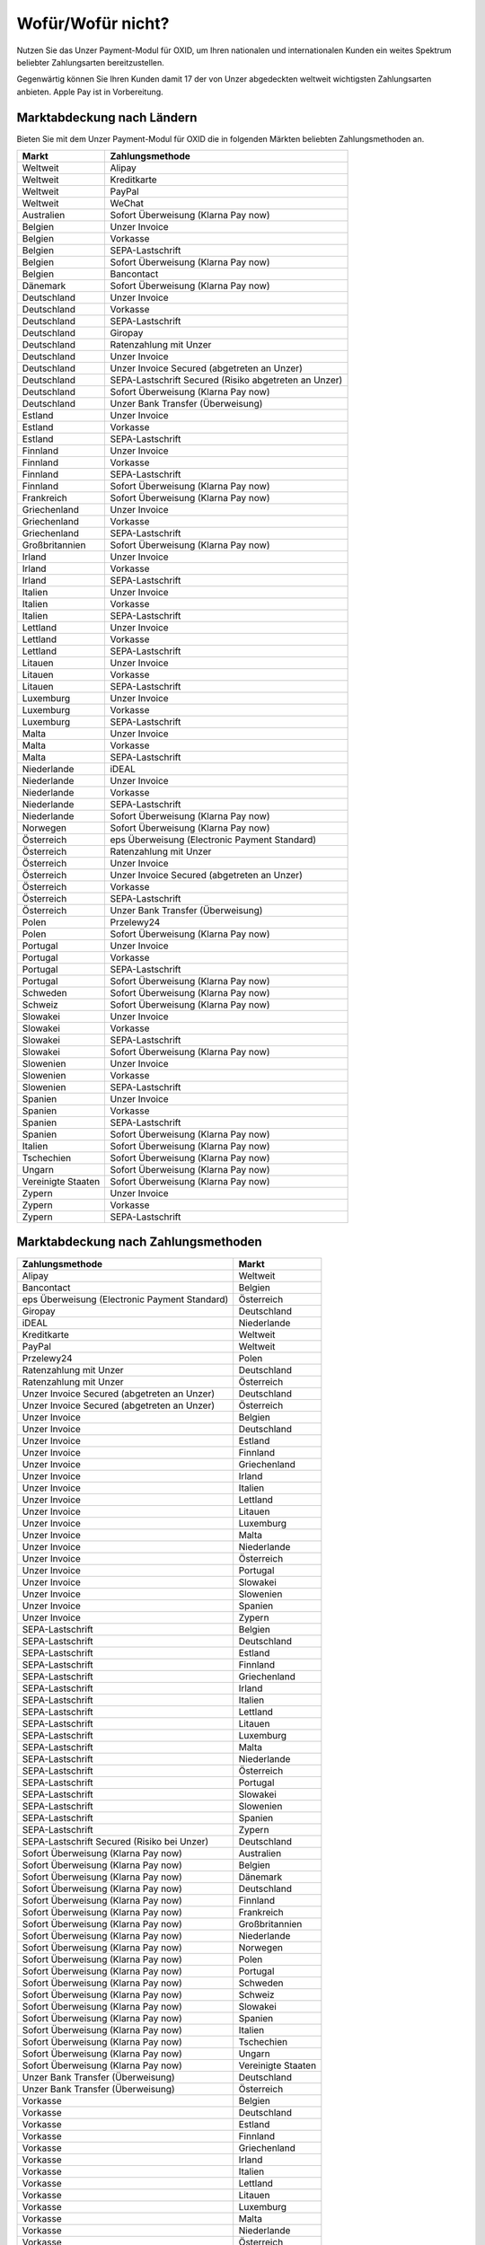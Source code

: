 ﻿Wofür/Wofür nicht?
==================

Nutzen Sie das Unzer Payment-Modul für OXID, um Ihren nationalen und internationalen Kunden ein weites Spektrum beliebter Zahlungsarten bereitzustellen.

Gegenwärtig können Sie Ihren Kunden damit 17 der von Unzer abgedeckten weltweit wichtigsten Zahlungsarten anbieten. Apple Pay ist in Vorbereitung.

.. image:: media/unzer-logo.png
    :alt: Unzer-Logo
    :class: no-shadow
    :height: 35
    :width: 150

Marktabdeckung nach Ländern
---------------------------

Bieten Sie mit dem Unzer Payment-Modul für OXID die in folgenden Märkten beliebten Zahlungsmethoden an.



=================== ========================================================
Markt               Zahlungsmethode
=================== ========================================================
Weltweit	        Alipay
Weltweit	        Kreditkarte
Weltweit	        PayPal
Weltweit	        WeChat
Australien	        Sofort Überweisung (Klarna Pay now)
Belgien	            Unzer Invoice
Belgien	            Vorkasse
Belgien	            SEPA-Lastschrift
Belgien	            Sofort Überweisung (Klarna Pay now)
Belgien             Bancontact
Dänemark	        Sofort Überweisung (Klarna Pay now)
Deutschland	        Unzer Invoice
Deutschland	        Vorkasse
Deutschland	        SEPA-Lastschrift
Deutschland	        Giropay
Deutschland	        Ratenzahlung mit Unzer
Deutschland	        Unzer Invoice
Deutschland	        Unzer Invoice Secured (abgetreten an Unzer)
Deutschland	        SEPA-Lastschrift Secured (Risiko abgetreten an Unzer)
Deutschland	        Sofort Überweisung (Klarna Pay now)
Deutschland	        Unzer Bank Transfer (Überweisung)
Estland	            Unzer Invoice
Estland	            Vorkasse
Estland	            SEPA-Lastschrift
Finnland	            Unzer Invoice
Finnland	            Vorkasse
Finnland	            SEPA-Lastschrift
Finnland	            Sofort Überweisung (Klarna Pay now)
Frankreich	        Sofort Überweisung (Klarna Pay now)
Griechenland	    Unzer Invoice
Griechenland	    Vorkasse
Griechenland	    SEPA-Lastschrift
Großbritannien	    Sofort Überweisung (Klarna Pay now)
Irland	            Unzer Invoice
Irland	            Vorkasse
Irland	            SEPA-Lastschrift
Italien	            Unzer Invoice
Italien	            Vorkasse
Italien	            SEPA-Lastschrift
Lettland	        Unzer Invoice
Lettland	        Vorkasse
Lettland	        SEPA-Lastschrift
Litauen	            Unzer Invoice
Litauen	            Vorkasse
Litauen	            SEPA-Lastschrift
Luxemburg	        Unzer Invoice
Luxemburg	        Vorkasse
Luxemburg	        SEPA-Lastschrift
Malta	            Unzer Invoice
Malta	            Vorkasse
Malta	            SEPA-Lastschrift
Niederlande	        iDEAL
Niederlande	        Unzer Invoice
Niederlande	        Vorkasse
Niederlande	        SEPA-Lastschrift
Niederlande	        Sofort Überweisung (Klarna Pay now)
Norwegen	        Sofort Überweisung (Klarna Pay now)
Österreich	        eps Überweisung (Electronic Payment Standard)
Österreich	        Ratenzahlung mit Unzer
Österreich	        Unzer Invoice
Österreich	        Unzer Invoice Secured (abgetreten an Unzer)
Österreich	        Vorkasse
Österreich	        SEPA-Lastschrift
Österreich	        Unzer Bank Transfer (Überweisung)
Polen	            Przelewy24
Polen	            Sofort Überweisung (Klarna Pay now)
Portugal	        Unzer Invoice
Portugal	        Vorkasse
Portugal	        SEPA-Lastschrift
Portugal	        Sofort Überweisung (Klarna Pay now)
Schweden	        Sofort Überweisung (Klarna Pay now)
Schweiz     	    Sofort Überweisung (Klarna Pay now)
Slowakei	        Unzer Invoice
Slowakei	        Vorkasse
Slowakei	        SEPA-Lastschrift
Slowakei	        Sofort Überweisung (Klarna Pay now)
Slowenien	        Unzer Invoice
Slowenien	        Vorkasse
Slowenien	        SEPA-Lastschrift
Spanien	            Unzer Invoice
Spanien	            Vorkasse
Spanien	            SEPA-Lastschrift
Spanien	            Sofort Überweisung (Klarna Pay now)
Italien	            Sofort Überweisung (Klarna Pay now)
Tschechien	        Sofort Überweisung  (Klarna Pay now)
Ungarn	            Sofort Überweisung (Klarna Pay now)
Vereinigte Staaten	Sofort Überweisung (Klarna Pay now)
Zypern	            Unzer Invoice
Zypern	            Vorkasse
Zypern	            SEPA-Lastschrift
=================== ========================================================

Marktabdeckung nach Zahlungsmethoden
------------------------------------

=============================================== ================
Zahlungsmethode                                 Markt
=============================================== ================
Alipay	                                        Weltweit
Bancontact	                                    Belgien
eps Überweisung (Electronic Payment Standard)	Österreich
Giropay	                                        Deutschland
iDEAL	                                        Niederlande
Kreditkarte	                                    Weltweit
PayPal	                                        Weltweit
Przelewy24	                                    Polen
Ratenzahlung mit Unzer	                        Deutschland
Ratenzahlung mit Unzer	                        Österreich
Unzer Invoice Secured (abgetreten an Unzer)	    Deutschland
Unzer Invoice Secured (abgetreten an Unzer)	    Österreich
Unzer Invoice                    	            Belgien
Unzer Invoice                    	            Deutschland
Unzer Invoice                    	            Estland
Unzer Invoice                    	            Finnland
Unzer Invoice                    	            Griechenland
Unzer Invoice                    	            Irland
Unzer Invoice                    	            Italien
Unzer Invoice                    	            Lettland
Unzer Invoice                    	            Litauen
Unzer Invoice                    	            Luxemburg
Unzer Invoice                    	            Malta
Unzer Invoice                    	            Niederlande
Unzer Invoice                    	            Österreich
Unzer Invoice                    	            Portugal
Unzer Invoice                    	            Slowakei
Unzer Invoice                    	            Slowenien
Unzer Invoice                    	            Spanien
Unzer Invoice                    	            Zypern
SEPA-Lastschrift	                            Belgien
SEPA-Lastschrift	                            Deutschland
SEPA-Lastschrift	                            Estland
SEPA-Lastschrift	                            Finnland
SEPA-Lastschrift	                            Griechenland
SEPA-Lastschrift	                            Irland
SEPA-Lastschrift	                            Italien
SEPA-Lastschrift	                            Lettland
SEPA-Lastschrift	                            Litauen
SEPA-Lastschrift	                            Luxemburg
SEPA-Lastschrift	                            Malta
SEPA-Lastschrift	                            Niederlande
SEPA-Lastschrift	                            Österreich
SEPA-Lastschrift	                            Portugal
SEPA-Lastschrift	                            Slowakei
SEPA-Lastschrift	                            Slowenien
SEPA-Lastschrift	                            Spanien
SEPA-Lastschrift	                            Zypern
SEPA-Lastschrift Secured (Risiko bei Unzer)	    Deutschland
Sofort Überweisung (Klarna Pay now)	            Australien
Sofort Überweisung (Klarna Pay now)	            Belgien
Sofort Überweisung (Klarna Pay now)	            Dänemark
Sofort Überweisung (Klarna Pay now)	            Deutschland
Sofort Überweisung (Klarna Pay now)	            Finnland
Sofort Überweisung (Klarna Pay now)	            Frankreich
Sofort Überweisung (Klarna Pay now)	            Großbritannien
Sofort Überweisung (Klarna Pay now)	            Niederlande
Sofort Überweisung (Klarna Pay now)	            Norwegen
Sofort Überweisung (Klarna Pay now)	            Polen
Sofort Überweisung (Klarna Pay now)	            Portugal
Sofort Überweisung (Klarna Pay now)	            Schweden
Sofort Überweisung (Klarna Pay now)	            Schweiz
Sofort Überweisung (Klarna Pay now)	            Slowakei
Sofort Überweisung (Klarna Pay now)	            Spanien
Sofort Überweisung (Klarna Pay now)	            Italien
Sofort Überweisung (Klarna Pay now)	            Tschechien
Sofort Überweisung (Klarna Pay now)	            Ungarn
Sofort Überweisung (Klarna Pay now)	            Vereinigte Staaten
Unzer Bank Transfer	(Überweisung)               Deutschland
Unzer Bank Transfer	(Überweisung)               Österreich
Vorkasse	                                    Belgien
Vorkasse	                                    Deutschland
Vorkasse	                                    Estland
Vorkasse	                                    Finnland
Vorkasse	                                    Griechenland
Vorkasse	                                    Irland
Vorkasse	                                    Italien
Vorkasse	                                    Lettland
Vorkasse	                                    Litauen
Vorkasse	                                    Luxemburg
Vorkasse	                                    Malta
Vorkasse	                                    Niederlande
Vorkasse	                                    Österreich
Vorkasse	                                    Portugal
Vorkasse	                                    Slowakei
Vorkasse	                                    Slowenien
Vorkasse	                                    Spanien
Vorkasse	                                    Zypern
WeChat	                                        Weltweit
=============================================== ================

Oft gestellte Fragen über die Zahlungsmethoden von Unzer finden Sie unter `www.unzer.com/de/zahlungsmethoden <https://www.unzer.com/de/zahlungsmethoden/>`_ .

.. todo:    #tbd: Link prüfen: Welche Informationen werden da stehen?

Informationen über die Zahlungsmethoden, die das Unzer Payment-Modul für OXID abdeckt, finden Sie unter `www.unzer.com/de/oxid-e-sales <https://www.unzer.com/de/oxid-e-sales/>`_.


Konditionen
-----------

Welche Zahlungsmethoden Sie zu welchen Konditionen nutzen wollen, vereinbaren Sie individuell mit Unzer.

Von welchen Konditionen Sie bei der Zusammenarbeit mit Unzer profitieren, erfahren Sie unter `www.unzer.com/de/online-loesungen-preise <https://www.unzer.com/de/online-loesungen-preise/>`_.

Ebenfalls vereinbaren Sie mit Unzer beispielsweise,

* ob Sie Ihren Kunden Ratenzahlung anbieten wollen, und zu welchem Zinssatz
* ob es für Ihre Produkte eventuell sinnvoll ist, verzögerten Zahlung anzubieten
  |br|
  Verzögerte Zahlung kann beispielsweise sinnvoll sein bei individualisierten Produkten, die Sie erst auf Bestellung fertigen.

Registrierung
-------------

Eröffnen Sie ein Händlerkonto bei Unzer. Sie haben folgende Möglichkeiten:

.. todo: Optionen und Links verifizieren:

* Empfohlen: Lassen Sie Unzer ein individuelles Angebot für Sie machen.
  |br|
  Rufen Sie dazu das Kontaktformular unter `www.unzer.com/de/kontakt-vertrieb-oxid <https://www.unzer.com/de/kontakt-vertrieb-oxid/>`_.
* Registrieren Sie sich direkt unter `www.unzer.com/de/direct <https://www.unzer.com/de/direct/>`_.

Sobald alle Fragen geklärt sind, sendet Ihnen Unzer die Anmeldeinformationen, die Sie zum Konfigurieren brauchen.


.. Intern: oxdaaa, Status:

